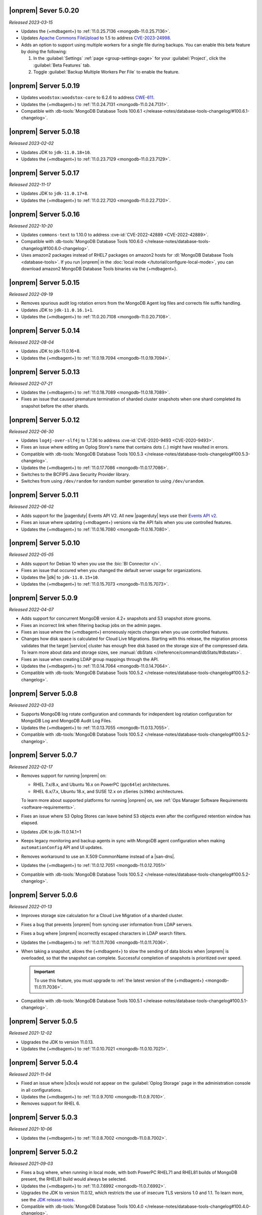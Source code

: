 .. _opsmgr-server-5.0.20:

|onprem| Sever 5.0.20
~~~~~~~~~~~~~~~~~~~~~

*Released 2023-03-15*

- Updates the {+mdbagent+} to :ref:`11.0.25.7136 
  <mongodb-11.0.25.7136>`.
- Updates `Apache Commons FileUpload 
  <https://commons.apache.org/proper/commons-fileupload/>`_ to 1.5 to 
  address `CVE-2023-24998 
  <https://nvd.nist.gov/vuln/detail/CVE-2023-24998>`_.
- Adds an option to support using multiple workers for a single file 
  during backups. You can enable this beta feature by doing the
  following: 

  1. In the :guilabel:`Settings` :ref:`page <group-settings-page>` for
     your :guilabel:`Project`, click the :guilabel:`Beta Features` tab.
  2. Toggle :guilabel:`Backup Multiple Workers Per File` to enable the 
     feature. 

.. _opsmgr-server-5.0.19:

|onprem| Server 5.0.19
~~~~~~~~~~~~~~~~~~~~~~

- Updates ``woodstox:woodstox-core`` to 6.2.6 to address 
  `CWE-611 <https://cwe.mitre.org/data/definitions/611.html>`_.
- Updates the {+mdbagent+} to :ref:`11.0.24.7131
  <mongodb-11.0.24.7131>`.
- Compatible with :db-tools:`MongoDB Database Tools 100.6.1
  </release-notes/database-tools-changelog/#100.6.1-changelog>`.

.. _opsmgr-server-5.0.18:

|onprem| Server 5.0.18
~~~~~~~~~~~~~~~~~~~~~~

*Released 2023-02-02*

- Updates JDK to ``jdk-11.0.18+10``.
- Updates the {+mdbagent+} to :ref:`11.0.23.7129
  <mongodb-11.0.23.7129>`.

.. _opsmgr-server-5.0.17:

|onprem| Server 5.0.17
~~~~~~~~~~~~~~~~~~~~~~

*Released 2022-11-17*

- Updates JDK to ``jdk-11.0.17+8``.
- Updates the {+mdbagent+} to :ref:`11.0.22.7120
  <mongodb-11.0.22.7120>`.

.. _opsmgr-server-5.0.16:

|onprem| Server 5.0.16
~~~~~~~~~~~~~~~~~~~~~~

*Released 2022-10-20*

- Updates ``commons-text`` to 1.10.0 to address 
  :cve-id:`CVE-2022-42889 <CVE-2022-42889>`.
- Compatible with :db-tools:`MongoDB Database Tools 100.6.0 
  </release-notes/database-tools-changelog/#100.6.0-changelog>`.
- Uses amazon2 packages instead of RHEL7 packages on amazon2 hosts for
  :dl:`MongoDB Database Tools <database-tools>`. If you run |onprem| in the :doc:`local mode
  </tutorial/configure-local-mode>`, you can download
  amazon2 MongoDB Database Tools binaries via the {+mdbagent+}.

.. _opsmgr-server-5.0.15:

|onprem| Server 5.0.15
~~~~~~~~~~~~~~~~~~~~~~

*Released 2022-09-19*

- Removes spurious audit log rotation errors from the MongoDB Agent log 
  files and corrects file suffix handling.
- Updates JDK to ``jdk-11.0.16.1+1``.
- Updates the {+mdbagent+} to :ref:`11.0.20.7108
  <mongodb-11.0.20.7108>`.

.. _opsmgr-server-5.0.14:

|onprem| Server 5.0.14
~~~~~~~~~~~~~~~~~~~~~~

*Released 2022-08-04*

- Updates JDK to jdk-11.0.16+8.
- Updates the {+mdbagent+} to :ref:`11.0.19.7094
  <mongodb-11.0.19.7094>`.
  
  .. include:: /includes/extracts/om5-warning-server-68925.rst

.. _opsmgr-server-5.0.13:

|onprem| Server 5.0.13
~~~~~~~~~~~~~~~~~~~~~~

*Released 2022-07-21*

- Updates the {+mdbagent+} to :ref:`11.0.18.7089 
  <mongodb-11.0.18.7089>`.
  
  .. include:: /includes/extracts/om5-warning-server-68925.rst
- Fixes an issue that caused premature termination of sharded cluster 
  snapshots when one shard completed its snapshot before the other 
  shards.

.. _opsmgr-server-5.0.12:

|onprem| Server 5.0.12
~~~~~~~~~~~~~~~~~~~~~~

*Released 2022-06-30*

- Updates ``log4j-over-slf4j`` to 1.7.36 to address
  :cve-id:`CVE-2020-9493 <CVE-2020-9493>`.
- Fixes an issue where editing an Oplog Store's name that contains dots 
  (``.``) might have resulted in errors.
- Compatible with :db-tools:`MongoDB Database Tools 100.5.3 
  </release-notes/database-tools-changelog#100.5.3-changelog>`.
- Updates the {+mdbagent+} to :ref:`11.0.17.7086
  <mongodb-11.0.17.7086>`.
- Switches to the BCFIPS Java Security Provider library.
- Switches from using ``/dev/random`` for random number generation to
  using ``/dev/urandom``.
  
  .. include:: /includes/extracts/om5-warning-server-68925.rst

.. _opsmgr-server-5.0.11:

|onprem| Server 5.0.11
~~~~~~~~~~~~~~~~~~~~~~

*Released 2022-06-02*

- Adds support for the |pagerduty| Events API V2. All new |pagerduty| keys use their `Events API v2 
  <https://developer.pagerduty.com/docs/ZG9jOjExMDI5NTgw-events-api-v2-overview>`__. 
- Fixes an issue where updating {+mdbagent+} versions via the API fails when you 
  use controlled features.
- Updates the {+mdbagent+} to :ref:`11.0.16.7080 <mongodb-11.0.16.7080>`.
  
  .. include:: /includes/extracts/om5-warning-server-68925.rst

.. _opsmgr-server-5.0.10:

|onprem| Server 5.0.10
~~~~~~~~~~~~~~~~~~~~~~

*Released 2022-05-05*

- Adds support for Debian 10 when you use the :bic:`BI Connector </>`.
- Fixes an issue that occured when you changed the default server usage
  for organizations.
- Updates the |jdk| to ``jdk-11.0.15+10``.
- Updates the {+mdbagent+} to :ref:`11.0.15.7073 <mongodb-11.0.15.7073>`.
  
  .. include:: /includes/extracts/om5-warning-server-68925.rst

.. _opsmgr-server-5.0.9:

|onprem| Server 5.0.9
~~~~~~~~~~~~~~~~~~~~~

*Released 2022-04-07*

- Adds support for concurrent MongoDB version 4.2+ snapshots and S3 snapshot store grooms.
- Fixes an incorrect link when filtering backup jobs on the admin pages.
- Fixes an issue where the {+mdbagent+} erroneously rejects changes when you use controlled features.
- Changes how disk space is calculated for Cloud Live Migrations. Starting with this release, 
  the migration process validates that the target |service| cluster has enough free disk based 
  on the storage size of the compressed data. To learn more about data and storage sizes, see 
  :manual:`dbStats <//reference/command/dbStats/#dbstats>`.
- Fixes an issue when creating LDAP group mappings through the API.
- Updates the {+mdbagent+} to :ref:`11.0.14.7064 <mongodb-11.0.14.7064>`.
- Compatible with :db-tools:`MongoDB Database Tools 100.5.2 
  </release-notes/database-tools-changelog#100.5.2-changelog>`.

.. _opsmgr-server-5.0.8:

|onprem| Server 5.0.8
~~~~~~~~~~~~~~~~~~~~~

*Released 2022-03-03*

- Supports MongoDB log rotate configuration and commands for 
  independent log rotation configuration for MongoDB Log and MongoDB 
  Audit Log Files.

- Updates the {+mdbagent+} to :ref:`11.0.13.7055 <mongodb-11.0.13.7055>`.

- Compatible with :db-tools:`MongoDB Database Tools 100.5.2 
  </release-notes/database-tools-changelog#100.5.2-changelog>`.

.. _opsmgr-server-5.0.7:

|onprem| Server 5.0.7
~~~~~~~~~~~~~~~~~~~~~

*Released 2022-02-17*

- Removes support for running |onprem| on:
  
  - RHEL 7.x/8.x, and Ubuntu 16.x on PowerPC (``ppc64le``)
    architectures.
  - RHEL 6.x/7.x, Ubuntu 18.x, and SUSE 12.x on zSeries (``s390x``)
    architectures.

  To learn more about supported platforms for running |onprem| on, see
  :ref:`Ops Manager Software Requirements <software-requirements>`.
- Fixes an issue where S3 Oplog Stores can leave behind S3 objects even
  after the configured retention window has elapsed.
- Updates JDK to jdk-11.0.14.1+1
- Keeps legacy monitoring and backup agents in sync with MongoDB agent
  configuration when making ``automationConfig`` API and UI updates.
- Removes workaround to use an X.509 CommonName instead of a |san-dns|.
- Updates the {+mdbagent+} to :ref:`11.0.12.7051 <mongodb-11.0.12.7051>`
- Compatible with :db-tools:`MongoDB Database Tools 100.5.2 
  </release-notes/database-tools-changelog#100.5.2-changelog>`.

.. _opsmgr-server-5.0.6:

|onprem| Server 5.0.6
~~~~~~~~~~~~~~~~~~~~~

*Released 2022-01-13*

- Improves storage size calculation for a Cloud Live Migration of a
  sharded cluster.
  
- Fixes a bug that prevents |onprem| from syncing user information from
  LDAP servers.

- Fixes a bug where |onprem| incorrectly escaped characters in LDAP
  search filters.

- Updates the {+mdbagent+} to :ref:`11.0.11.7036 <mongodb-11.0.11.7036>`.

- When taking a snapshot, allows the {+mdbagent+} to slow the sending
  of data blocks when |onprem| is overloaded, so that the snapshot can
  complete. Successful completion of snapshots is prioritized over
  speed.
  
  .. important::

     To use this feature, you must upgrade to 
     :ref:`the latest version of the {+mdbagent+} <mongodb-11.0.11.7036>`.

- Compatible with :db-tools:`MongoDB Database Tools 100.5.1 
  </release-notes/database-tools-changelog#100.5.1-changelog>`.

.. _opsmgr-server-5.0.5:

|onprem| Server 5.0.5
~~~~~~~~~~~~~~~~~~~~~

*Released 2021-12-02*

- Upgrades the JDK to version 11.0.13.
- Updates the {+mdbagent+} to :ref:`11.0.10.7021 <mongodb-11.0.10.7021>`.


.. _opsmgr-server-5.0.4:

|onprem| Server 5.0.4
~~~~~~~~~~~~~~~~~~~~~

*Released 2021-11-04*

- Fixed an issue where |s3os|\s would not appear on the 
  :guilabel:`Oplog Storage` page in the administration console in all
  configurations.
  
- Updates the {+mdbagent+} to :ref:`11.0.9.7010 <mongodb-11.0.9.7010>`.

- Removes support for RHEL 6.

.. _opsmgr-server-5.0.3:

|onprem| Server 5.0.3
~~~~~~~~~~~~~~~~~~~~~

*Released 2021-10-06*

- Updates the {+mdbagent+} to :ref:`11.0.8.7002
  <mongodb-11.0.8.7002>`.

.. _opsmgr-server-5.0.2:

|onprem| Server 5.0.2
~~~~~~~~~~~~~~~~~~~~~

*Released 2021-09-03*

- Fixes a bug where, when running in local mode, with both PowerPC
  RHEL71 and RHEL81 builds of MongoDB present, the RHEL81 build would
  always be selected.

- Updates the {+mdbagent+} to :ref:`11.0.7.6992
  <mongodb-11.0.7.6992>`.

- Upgrades the JDK to version 11.0.12, which restricts the use of
  insecure TLS versions 1.0 and 1.1. To learn more, see the
  `JDK release notes <https://www.oracle.com/java/technologies/javase/11-0-11-relnotes.html#JDK-8202343>`__.

- Compatible with :db-tools:`MongoDB Database Tools 100.4.0 
  </release-notes/database-tools-changelog#100.4.0-changelog>`.


.. _opsmgr-server-5.0.1:

|onprem| Server 5.0.1
~~~~~~~~~~~~~~~~~~~~~

*Released 2021-08-05*

- Improves Log Collection Jobs.

- Adds a warning message when Ops Manager has less than 10GB of disk 
  space available.

- Fixes a bug that prevents clusters' Real-Time Panel tab from 
  loading properly.

- Disables the continuous backup page when AppDB monitoring is enabled.

- Updates the {+mdbagent+} to :ref:`11.0.6.6981
  <mongodb-11.0.6.6981>`.

- Compatible with :db-tools:`MongoDB Database Tools 100.4.0 
  </release-notes/database-tools-changelog#100.4.0-changelog>`.

.. _opsmgr-server-5.0.0:

|onprem| Server 5.0.0
~~~~~~~~~~~~~~~~~~~~~

*Released 2021-07-13*

MongoDB Cloud Migration Service
```````````````````````````````

Adds the MongoDB Cloud Migration Service. This service powers Live
Migrations from |onprem| or |cloud| to |service|. The service runs
when you use the Live Migration wizard in |service|. After preparing a
target cluster in |service-short|, provisioning a migration host in
|onprem|, and linking your |onprem| or |cloud| organization to your
|service| organization, you can launch a Live Migration process in
|service| for an existing cluster in |onprem| or |cloud|, and migrate
all data from the source cluster to a target cluster in |service-short|.
You can also migrate a MongoDB Community to |service|.

For more information, see :ref:`lm-workflow` in the
|service-short| documentation.

To live migrate your deployment from |onprem| or |cloud| to
|service-short|, see :ref:`migrate-to-atlas`.
To live migrate your MongoDB Community deployments to |service-short|
using |mms|, see :ref:`migrate-community-to-atlas`.

MongoDB Cluster Management
``````````````````````````

- Supports managing, monitoring, and backing up MongoDB 5.0 deployments.

- Highlights deployments running without best-practice security
  features enabled (|tls|, authentication, authorization) in the
  **Clusters** page.

- Highlights changes to MongoDB clusters that result in processes
  restarts in the **Review and Deploy** confirmation modal.

Backup
``````

- Improves snapshot resiliency to transient failures for clusters
  running MongoDB 4.2 or later.

- Improves performance for snapshots running MongoDB 4.2 or later.

- Improves metadata management and handling of large files.

Activity Feed
`````````````

- Increases granularity of date filters in Activity Feed to the hour. 

- Adds ability for admins to download a |json| view of the Activity
  Feed.

- Adds categories of events for improved filtering of Activity Feed
  items. These improvements exist in both the console and the |api|.

Deprecated Language
```````````````````

- Changes all instances of the following terms in the activity feed,
  console, and |api| endpoint |url|\s:

  - **Whitelist** or **Blacklist** to **Access List**
  - **slaveDelay** to **secondaryDelaySecs**

  Make sure to update any application code or scripts with these
  updated labels to reflect this change.

Deactivated Personal API Keys
`````````````````````````````

- Fully removes personal |api| keys. Use :ref:`programmatic API keys <mms-prog-api-key>` 
  to access the :doc:`API </reference/api>`.

Performance Advisor
```````````````````

- Supports up to 200,000 logs.

- Doesn't cap logs read at 10 MB.

- Suggests removing redundant, unused, or hidden indexes.

Monitoring
``````````

Adds new hardware charts for system level memory, swap, and network
usage on RHEL Linux.

Kubernetes
``````````

Simplifies deploying Kubernetes MongoDB resources. This release adds a
wizard-like interface to generate configuration files in the |onprem|
console. MongoDB Kubernetes Enterprise Operator
:k8s:`improvements released </release-notes>` separately.

|onprem| Packaging
``````````````````

- Signs |onprem| packages with PGP.

- Supports |onprem| services on RedHat Enterprise Linux version 8 on
  the ppc64le architecture.

Security
````````

Disables |tls| versions 1.0 and 1.1 by default.

MongoDB Agent
`````````````
Updates the {+mdbagent+} to :ref:`11.0.5.6967-1
<mongodb-11.0.5.6967-1>`.
